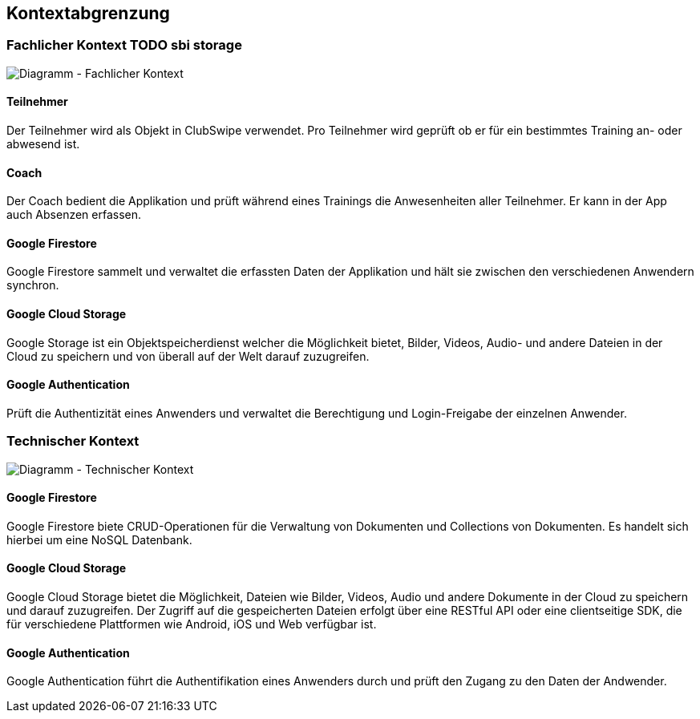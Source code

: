 [[section-system-scope-and-context]]
== Kontextabgrenzung

=== Fachlicher Kontext TODO sbi storage

image::../images/3_context_diagramm.png[Diagramm - Fachlicher Kontext]

#### Teilnehmer
Der Teilnehmer wird als Objekt in ClubSwipe verwendet. Pro Teilnehmer wird geprüft ob er für ein bestimmtes Training an- oder abwesend ist.

#### Coach
Der Coach bedient die Applikation und prüft während eines Trainings die Anwesenheiten aller Teilnehmer. Er kann in der App auch Absenzen erfassen. 

#### Google Firestore
Google Firestore sammelt und verwaltet die erfassten Daten der Applikation und hält sie zwischen den verschiedenen Anwendern synchron.

#### Google Cloud Storage
Google Storage ist ein Objektspeicherdienst welcher die Möglichkeit bietet, Bilder, Videos, Audio- und andere Dateien in der Cloud zu speichern und von überall auf der Welt darauf zuzugreifen.

#### Google Authentication
Prüft die Authentizität eines Anwenders und verwaltet die Berechtigung und Login-Freigabe der einzelnen Anwender.

=== Technischer Kontext

image::../images/3_context_diagramm_technical.png[Diagramm - Technischer Kontext]

#### Google Firestore
Google Firestore biete CRUD-Operationen für die Verwaltung von Dokumenten und Collections von Dokumenten. Es handelt sich hierbei um eine NoSQL Datenbank.

#### Google Cloud Storage
Google Cloud Storage bietet die Möglichkeit, Dateien wie Bilder, Videos, Audio und andere Dokumente in der Cloud zu speichern und darauf zuzugreifen. Der Zugriff auf die gespeicherten Dateien erfolgt über eine RESTful API oder eine clientseitige SDK, die für verschiedene Plattformen wie Android, iOS und Web verfügbar ist.


#### Google Authentication
Google Authentication führt die Authentifikation eines Anwenders durch und prüft den Zugang zu den Daten der Andwender.